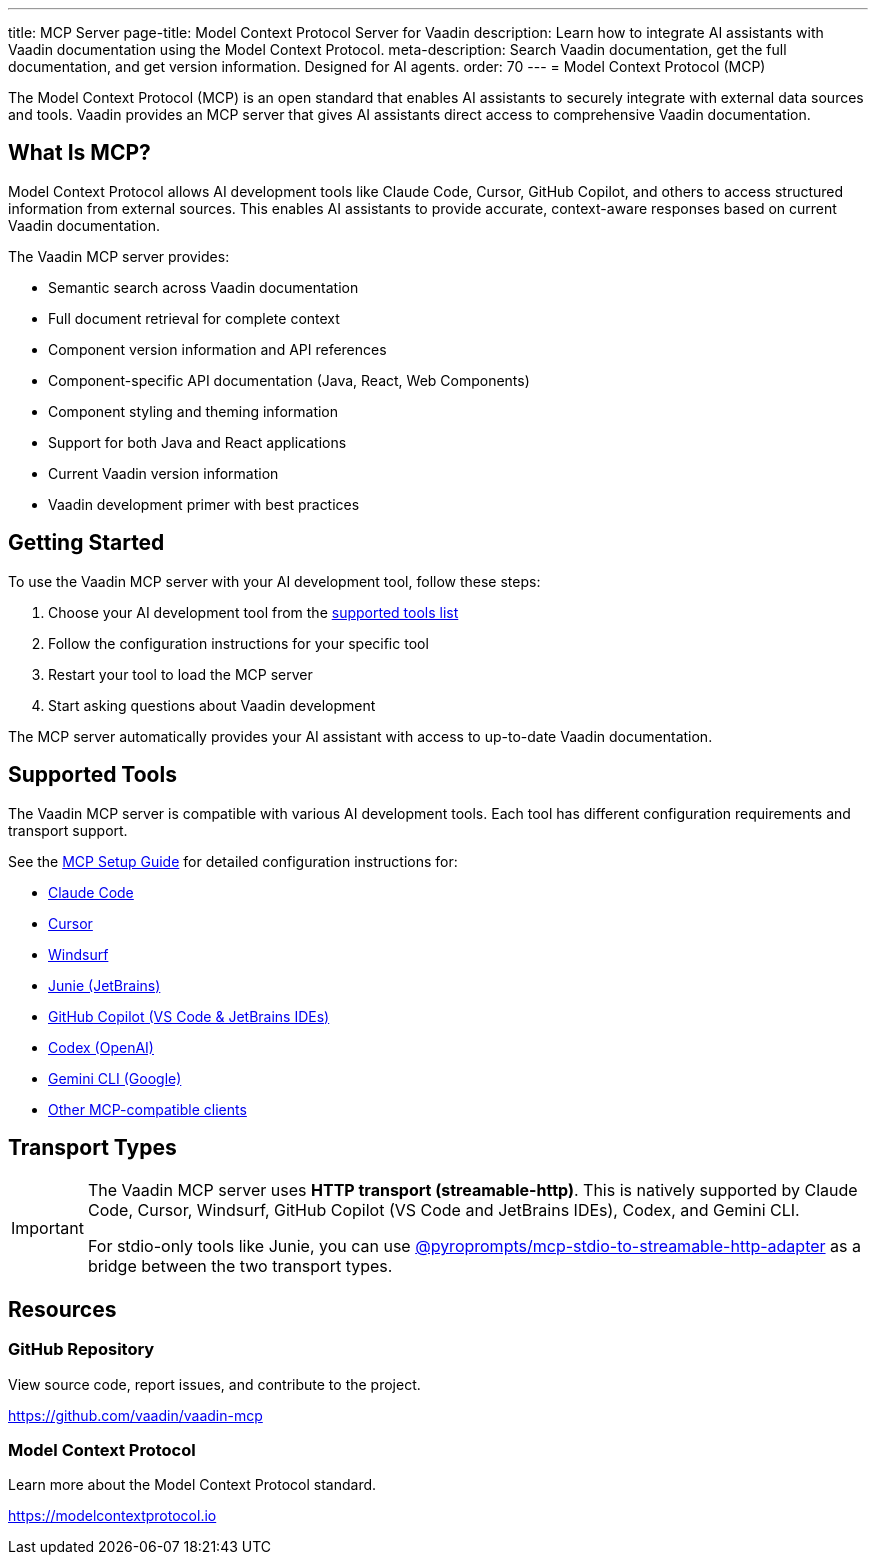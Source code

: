 ---
title: MCP Server
page-title: Model Context Protocol Server for Vaadin
description: Learn how to integrate AI assistants with Vaadin documentation using the Model Context Protocol.
meta-description: Search Vaadin documentation, get the full documentation, and get version information. Designed for AI agents.
order: 70
---
= Model Context Protocol (MCP)

The Model Context Protocol (MCP) is an open standard that enables AI assistants to securely integrate with external data sources and tools. Vaadin provides an MCP server that gives AI assistants direct access to comprehensive Vaadin documentation.

== What Is MCP?

Model Context Protocol allows AI development tools like Claude Code, Cursor, GitHub Copilot, and others to access structured information from external sources. This enables AI assistants to provide accurate, context-aware responses based on current Vaadin documentation.

The Vaadin MCP server provides:

* Semantic search across Vaadin documentation
* Full document retrieval for complete context
* Component version information and API references
* Component-specific API documentation (Java, React, Web Components)
* Component styling and theming information
* Support for both Java and React applications
* Current Vaadin version information
* Vaadin development primer with best practices

== Getting Started

To use the Vaadin MCP server with your AI development tool, follow these steps:

. Choose your AI development tool from the <<{articles}/building-apps/mcp/supported-tools/# ,supported tools list>>
. Follow the configuration instructions for your specific tool
. Restart your tool to load the MCP server
. Start asking questions about Vaadin development

The MCP server automatically provides your AI assistant with access to up-to-date Vaadin documentation.

== Supported Tools

The Vaadin MCP server is compatible with various AI development tools. Each tool has different configuration requirements and transport support.

See the <<{articles}/building-apps/mcp/supported-tools/# ,MCP Setup Guide>> for detailed configuration instructions for:

* <<supported-tools/claude-code# ,Claude Code>>
* <<supported-tools/cursor# ,Cursor>>
* <<supported-tools/windsurf# ,Windsurf>>
* <<supported-tools/junie# ,Junie (JetBrains)>>
* <<supported-tools/github-copilot# ,GitHub Copilot (VS Code & JetBrains IDEs)>>
* <<supported-tools/codex# ,Codex (OpenAI)>>
* <<supported-tools/gemini-cli# ,Gemini CLI (Google)>>
* <<supported-tools/other-tools# ,Other MCP-compatible clients>>

== Transport Types

[IMPORTANT]
====
The Vaadin MCP server uses *HTTP transport (streamable-http)*. This is natively supported by Claude Code, Cursor, Windsurf, GitHub Copilot (VS Code and JetBrains IDEs), Codex, and Gemini CLI.

For stdio-only tools like Junie, you can use https://github.com/pyroprompts/mcp-stdio-to-streamable-http-adapter[@pyroprompts/mcp-stdio-to-streamable-http-adapter] as a bridge between the two transport types.
====

== Resources

=== GitHub Repository

View source code, report issues, and contribute to the project.

https://github.com/vaadin/vaadin-mcp

=== Model Context Protocol

Learn more about the Model Context Protocol standard.

https://modelcontextprotocol.io